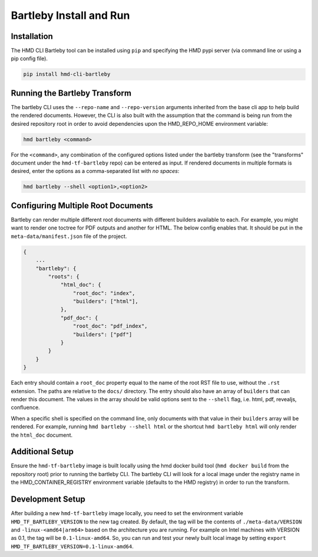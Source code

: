 .. bartleby installation and development

Bartleby Install and Run
==========================

Installation
-------------

The HMD CLI Bartleby tool can be installed using ``pip`` and specifying the HMD pypi server (via command line or using
a pip config file).

.. code-block:: bash

    pip install hmd-cli-bartleby


Running the Bartleby Transform
--------------------------------

The bartleby CLI uses the ``--repo-name`` and ``--repo-version`` arguments inherited from the base cli app to help build
the rendered documents. However, the CLI is also built with the assumption that the command is being run from the desired
repository root in order to avoid dependencies upon the HMD_REPO_HOME environment variable:

.. code-block:: bash

    hmd bartleby <command>

For the ``<command>``, any combination of the configured options listed under the bartleby transform (see the
"transforms" document under the ``hmd-tf-bartleby`` repo) can be entered as input. If rendered documents in multiple
formats is desired, enter the options as a comma-separated list with *no spaces*:

.. code-block:: bash

    hmd bartleby --shell <option1>,<option2>

Configuring Multiple Root Documents
-----------------------------------

Bartleby can render multiple different root documents with different builders available to each. For example, you might want to render one toctree 
for PDF outputs and another for HTML. The below config enables that. It should be put in the ``meta-data/manifest.json`` file of the project.

.. code-block:: json

    {
        ...
        "bartleby": {
            "roots": {
                "html_doc": {
                    "root_doc": "index",
                    "builders": ["html"],
                },
                "pdf_doc": {
                    "root_doc": "pdf_index",
                    "builders": ["pdf"]
                }
            }
        }
    }

Each entry should contain a ``root_doc`` property equal to the name of the root RST file to use, without the ``.rst`` extension.
The paths are relative to the ``docs/`` directory.
The entry should also have an array of ``builders`` that can render this document. The values in the array should be valid options sent to the ``--shell`` flag, i.e. html, pdf, revealjs, confluence.

When a specific shell is specified on the command line, only documents with that value in their ``builders`` array will be rendered. For example, running ``hmd bartleby --shell html`` or the shortcut ``hmd bartleby html`` will only render the ``html_doc`` document.


Additional Setup
-----------------

Ensure the ``hmd-tf-bartleby`` image is built locally using the hmd docker build tool (``hmd docker build`` from the
repository root) prior to running the bartleby CLI. The bartleby CLI will look for a local image under the registry name in
the HMD_CONTAINER_REGISTRY environment variable (defaults to the HMD registry) in order to run the transform.

Development Setup
-------------------

After building a new ``hmd-tf-bartleby`` image locally, you need to set the environment variable ``HMD_TF_BARTLEBY_VERSION`` to the new tag created.
By default, the tag will be the contents of ``./meta-data/VERSION`` and ``-linux-<amd64|arm64>`` based on the architecture you are running.
For example on Intel machines with VERSION as 0.1, the tag will be ``0.1-linux-amd64``. 
So, you can run and test your newly built local image by setting ``export HMD_TF_BARTLEBY_VERSION=0.1-linux-amd64``.